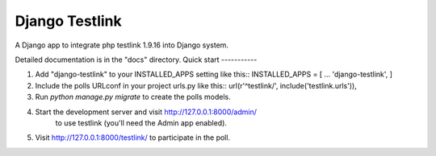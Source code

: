 =====
Django Testlink
=====
A Django app to integrate php testlink 1.9.16 into Django system.

Detailed documentation is in the "docs" directory.
Quick start
-----------

1. Add "django-testlink" to your INSTALLED_APPS setting like this::
   INSTALLED_APPS = [
   ...
   'django-testlink', ]

2. Include the polls URLconf in your project urls.py like this::
   url(r'^testlink/', include('testlink.urls')),

3. Run `python manage.py migrate` to create the polls models.

4. Start the development server and visit http://127.0.0.1:8000/admin/
         to use testlink (you'll need the Admin app enabled).

5. Visit http://127.0.0.1:8000/testlink/ to participate in the poll.

